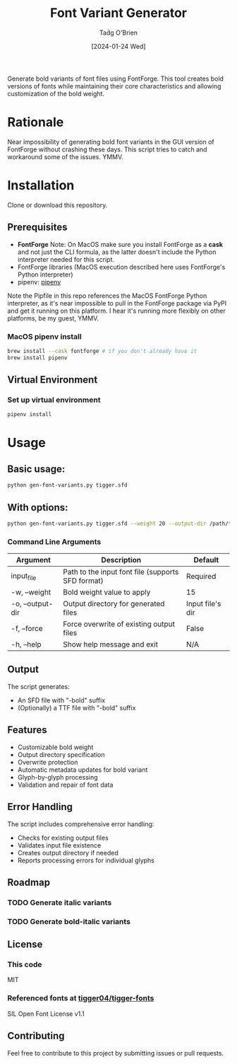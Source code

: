 #+TITLE: Font Variant Generator
#+AUTHOR: Taḋg O'Brien
#+DATE: [2024-01-24 Wed]

Generate bold variants of font files using FontForge. This tool creates bold versions
of fonts while maintaining their core characteristics and allowing customization of
the bold weight.

* Rationale
Near impossibility of generating bold font variants in the GUI version of FontForge
without crashing these days. This script tries to catch and workaround some of the
issues. YMMV.

* Installation
Clone or download this repository.

** Prerequisites

- *FontForge*
  Note: On MacOS make sure you install FontForge as a *cask* and not just the
  CLI formula, as the latter doesn't include the Python interpreter needed for
  this script.
- FontForge libraries (MacOS execution described here uses FontForge's Python interpreter)
- pipenv: [[https://pypi.org/project/pipenv/][pipenv]]

Note the Pipfile in this repo references the MacOS FontForge Python interpreter,
as it's near impossible to pull in the FontForge package via PyPI and get it
running on this platform. I hear it's running more flexibly on other platforms,
be my guest, YMMV.

*** MacOS pipenv install
#+begin_src sh
brew install --cask fontforge # if you don't already have it
brew install pipenv
#+end_src

** Virtual Environment

*** Set up virtual environment
#+begin_src sh
pipenv install
#+end_src

* Usage

** Basic usage:
#+begin_src sh
python gen-font-variants.py tigger.sfd
#+end_src

** With options:
#+begin_src sh
python gen-font-variants.py tigger.sfd --weight 20 --output-dir /path/to/output --force
#+end_src

*** Command Line Arguments

| Argument           | Description                                        | Default            |
|-------------------+----------------------------------------------------+-------------------|
| input_file        | Path to the input font file (supports SFD format)  | Required          |
| -w, --weight      | Bold weight value to apply                         | 15                |
| -o, --output-dir  | Output directory for generated files               | Input file's dir  |
| -f, --force       | Force overwrite of existing output files           | False             |
| -h, --help        | Show help message and exit                         | N/A               |

** Output

The script generates:
- An SFD file with "-bold" suffix
- (Optionally) a TTF file with "-bold" suffix

** Features

- Customizable bold weight
- Output directory specification
- Overwrite protection
- Automatic metadata updates for bold variant
- Glyph-by-glyph processing
- Validation and repair of font data

** Error Handling

The script includes comprehensive error handling:
- Checks for existing output files
- Validates input file existence
- Creates output directory if needed
- Reports processing errors for individual glyphs

** Roadmap
*** TODO Generate italic variants
*** TODO Generate bold-italic variants

** License

*** This code
MIT

*** Referenced fonts at [[https://github.com/tigger04/tigger-fonts][tigger04/tigger-fonts]]
SIL Open Font License v1.1 

** Contributing

Feel free to contribute to this project by submitting issues or pull requests.
